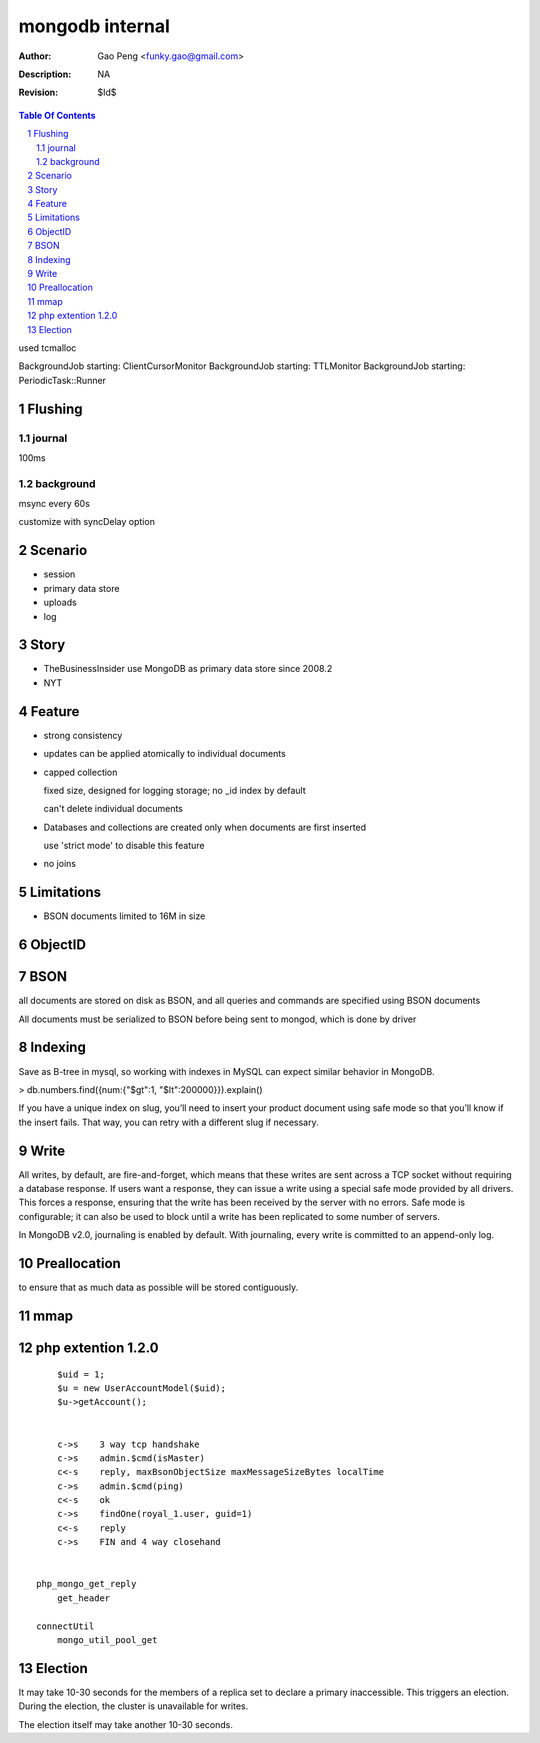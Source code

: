 =========================
mongodb internal
=========================

:Author: Gao Peng <funky.gao@gmail.com>
:Description: NA
:Revision: $Id$

.. contents:: Table Of Contents
.. section-numbering::

used tcmalloc

BackgroundJob starting: ClientCursorMonitor
BackgroundJob starting: TTLMonitor
BackgroundJob starting: PeriodicTask::Runner



Flushing
========

journal
-------

100ms

background
----------

msync every 60s

customize with syncDelay option

Scenario
========

- session

- primary data store

- uploads

- log

Story
=====

- TheBusinessInsider use MongoDB as primary data store since 2008.2

- NYT

Feature
=======

- strong consistency

- updates can be applied atomically to individual documents

- capped collection

  fixed size, designed for logging storage; no _id index by default

  can't delete individual documents

- Databases and collections are created only when documents are first inserted

  use 'strict mode' to disable this feature

- no joins


Limitations
===========

- BSON documents limited to 16M in size

ObjectID
========


BSON
====
all documents are stored on disk as BSON, and all queries and commands are specified using BSON documents

All documents must be serialized to BSON before being sent to mongod, which is done by driver

Indexing
========

Save as B-tree in mysql, so working with indexes in MySQL can expect similar behavior in MongoDB.

> db.numbers.find({num:{"$gt":1, "$lt":200000}}).explain()

If you have a unique index on slug, you’ll need to insert your product document using safe mode so that you’ll know if the insert fails. That way, you can retry with a different slug if necessary. 


Write
============

All writes, by default, are fire-and-forget, which means that these writes are sent across a TCP socket without requiring a database response. 
If users want a response, they can issue a write using a special safe mode provided by all drivers. 
This forces a response, ensuring that the write has been received by the server with no errors. 
Safe mode is configurable; it can also be used to block until a write has been replicated to some number of servers.

In MongoDB v2.0, journaling is enabled by default. With journaling, every write is committed to an append-only log. 


Preallocation
=============

to ensure that as much data as possible will be stored contiguously.


mmap
====



php extention 1.2.0
===================

::

        $uid = 1;
        $u = new UserAccountModel($uid);
        $u->getAccount();


        c->s    3 way tcp handshake
        c->s    admin.$cmd(isMaster)
        c<-s    reply, maxBsonObjectSize maxMessageSizeBytes localTime
        c->s    admin.$cmd(ping)
        c<-s    ok
        c->s    findOne(royal_1.user, guid=1)
        c<-s    reply
        c->s    FIN and 4 way closehand


    php_mongo_get_reply
        get_header

    connectUtil
        mongo_util_pool_get


Election
========

It may take 10-30 seconds for the members of a replica set to declare a primary inaccessible. This triggers an election. During the election, the cluster is unavailable for writes.

The election itself may take another 10-30 seconds.
